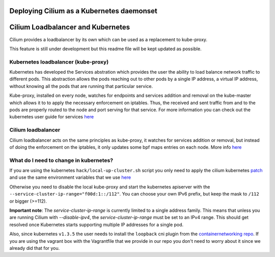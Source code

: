 Deploying Cilium as a Kubernetes daemonset
==========================================

Cilium Loadbalancer and Kubernetes
==================================

Cilium provides a loadbalancer by its own which can be used as a
replacement to kube-proxy.

This feature is still under development but this readme file will be
kept updated as possible.

Kubernetes loadbalancer (kube-proxy)
------------------------------------

Kubernetes has developed the Services abstration which provides the user
the ability to load balance network traffic to different pods. This
abstraction allows the pods reaching out to other pods by a single IP
address, a virtual IP address, without knowing all the pods that are
running that particular service.

Kube-proxy, installed on every node, watches for endpoints and services
addition and removal on the kube-master which allows it to to apply the
necessary enforcement on iptables. Thus, the received and sent traffic
from and to the pods are properly routed to the node and port serving
for that service. For more information you can check out the kubernetes
user guide for services
`here <http://kubernetes.io/docs/user-guide/services>`__

Cilium loadbalancer
-------------------

Cilium loadbalancer acts on the same principles as kube-proxy, it
watches for services addition or removal, but instead of doing the
enforcement on the iptables, it only updates some bpf maps entries on
each node. More info
`here <https://github.com/cilium/cilium/pull/109>`__

What do I need to change in kubernetes?
---------------------------------------

If you are using the kubernetes ``hack/local-up-cluster.sh`` script you
only need to apply the cilium kubernetes
`patch <../examples/kubernetes/kubernetes-v1.4.0.patch>`__ and use the
same environment variables that we use
`here <../examples/kubernetes/env-kube.sh>`__

Otherwise you need to disable the local kube-proxy and start the
kubernetes apiserver with the
``--service-cluster-ip-range="f00d:1::/112"``. You can choose your own
IPv6 prefix, but keep the mask to ``/112`` or bigger (>=112).

**Important note**: The `service-cluster-ip-range` is currently limited to a single address
family. This means that unless you are running Cilium with `--disable-ipv4`, the
`service-cluster-ip-range` must be set to an IPv4 range. This should get resolved once
Kubernetes starts supporting multiple IP addresses for a single pod.

Also, since kubernetes ``v1.3.5`` the user needs to install the
``loopback`` cni plugin from the `containernetworking
repo <https://github.com/containernetworking/cni/releases/tag/v0.3.0>`__.
If you are using the vagrant box with the Vagrantfile that we provide in
our repo you don't need to worry about it since we already did that for
you.

